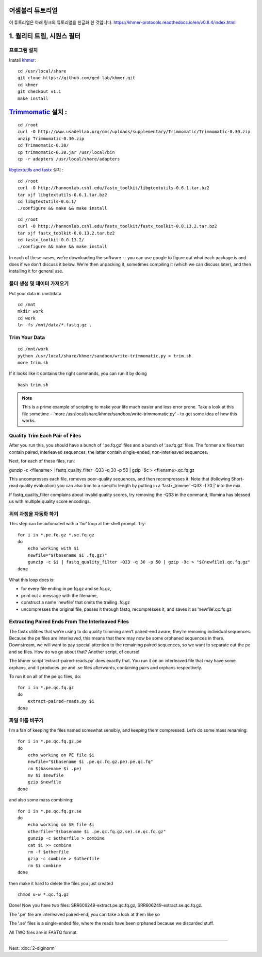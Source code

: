 어셈블리 튜토리얼
=================
이 튜토리얼은 아래 링크의 튜토리얼을 한글화 한 것입니다. https://khmer-protocols.readthedocs.io/en/v0.8.4/index.html


1. 퀄리티 트림, 시퀀스 필터
===========================

프로그램 설치
-------------
.. clean up previous installs if we're re-running this...

.. ::

   echo Removing previous installs, if any.
   rm -fr /usr/local/share/khmer
   rm -fr /root/Trimmomatic-*
   rm -f /root/libgtextutils-*.bz2
   rm -f /root/fastx_toolkit-*.bz2

Install `khmer <http://khmer.readthedocs.org/>`__:

::

    cd /usr/local/share
    git clone https://github.com/ged-lab/khmer.git
    cd khmer
    git checkout v1.1
    make install


`Trimmomatic <http://www.usadellab.org/cms/?page=trimmomatic>`__ 설치 :
=======
::

    cd /root
    curl -O http://www.usadellab.org/cms/uploads/supplementary/Trimmomatic/Trimmomatic-0.30.zip
    unzip Trimmomatic-0.30.zip
    cd Trimmomatic-0.30/
    cp trimmomatic-0.30.jar /usr/local/bin
    cp -r adapters /usr/local/share/adapters


`libgtextutils and fastx <http://hannonlab.cshl.edu/fastx_toolkit/>`__ 설치 :
::

    cd /root
    curl -O http://hannonlab.cshl.edu/fastx_toolkit/libgtextutils-0.6.1.tar.bz2
    tar xjf libgtextutils-0.6.1.tar.bz2
    cd libgtextutils-0.6.1/
    ./configure && make && make install

::

    cd /root
    curl -O http://hannonlab.cshl.edu/fastx_toolkit/fastx_toolkit-0.0.13.2.tar.bz2
    tar xjf fastx_toolkit-0.0.13.2.tar.bz2
    cd fastx_toolkit-0.0.13.2/
    ./configure && make && make install


In each of these cases, we're downloading the software -- you can use
google to figure out what each package is and does if we don't discuss
it below.  We're then unpacking it, sometimes compiling it (which we
can discuss later), and then installing it for general use.


폴더 생성 및 데이터 가져오기  
---------------------------------------------
Put your data in /mnt/data.

::
 
    cd /mnt
    mkdir work 
    cd work
    ln -fs /mnt/data/*.fastq.gz .
 
Trim Your Data
---------------

::
 
    cd /mnt/work
    python /usr/local/share/khmer/sandbox/write-trimmomatic.py > trim.sh 
    more trim.sh

If it looks like it contains the right commands, you can run it by doing 

::

    bash trim.sh

.. note::  This is a prime example of scripting to make your life much easier and less error prone. Take a look at this file sometime – ‘more /usr/local/share/khmer/sandbox/write-trimmomatic.py’ – to get some idea of how this works.

Quality Trim Each Pair of Files
--------------------------------

After you run this, you should have a bunch of ‘.pe.fq.gz’ files and a bunch of ‘.se.fq.gz’ files. The former are files that contain paired, interleaved sequences; the latter contain single-ended, non-interleaved sequences.

Next, for each of these files, run::

gunzip -c <filename> | fastq_quality_filter -Q33 -q 30 -p 50 | gzip -9c > <filename>.qc.fq.gz 

This uncompresses each file, removes poor-quality sequences, and then recompresses it. Note that (following Short-read quality evaluation) you can also trim to a specific length by putting in a ‘fastx_trimmer -Q33 -l 70 |‘ into the mix.

If fastq_quality_filter complains about invalid quality scores, try removing the -Q33 in the command; Illumina has blessed us with multiple quality score encodings.

위의 과정을 자동화 하기 
---------------------

This step can be automated with a ‘for’ loop at the shell prompt. Try:

::

    for i in *.pe.fq.gz *.se.fq.gz
    do
        echo working with $i
        newfile="$(basename $i .fq.gz)"
        gunzip -c $i | fastq_quality_filter -Q33 -q 30 -p 50 | gzip -9c > "${newfile}.qc.fq.gz"
    done
What this loop does is:

* for every file ending in pe.fq.gz and se.fq.gz,
* print out a message with the filename,
* construct a name ‘newfile’ that omits the trailing .fq.gz
* uncompresses the original file, passes it through fastq, recompresses it, and saves it as ‘newfile’.qc.fq.gz

Extracting Paired Ends From The Interleaved Files
--------------------------------------------------

The fastx utilities that we’re using to do quality trimming aren’t paired-end aware; they’re removing individual sequences. Because the pe files are interleaved, this means that there may now be some orphaned sequences in there. Downstream, we will want to pay special attention to the remaining paired sequences, so we want to separate out the pe and se files. How do we go about that? Another script, of course!

The khmer script ‘extract-paired-reads.py’ does exactly that. You run it on an interleaved file that may have some orphans, and it produces .pe and .se files afterwards, containing pairs and orphans respectively.

To run it on all of the pe qc files, do:

::

    for i in *.pe.qc.fq.gz
    do
        extract-paired-reads.py $i
    done

파일 이름 바꾸기 
---------------
I’m a fan of keeping the files named somewhat sensibly, and keeping them compressed. Let’s do some mass renaming:

::
    
    for i in *.pe.qc.fq.gz.pe 
    do
        echo working on PE file $i
        newfile="$(basename $i .pe.qc.fq.gz.pe).pe.qc.fq"
        rm $(basename $i .pe)
        mv $i $newfile
        gzip $newfile
    done

and also some mass combining:

::

    for i in *.pe.qc.fq.gz.se
    do
        echo working on SE file $i
        otherfile="$(basename $i .pe.qc.fq.gz.se).se.qc.fq.gz"
        gunzip -c $otherfile > combine
        cat $i >> combine
        rm -f $otherfile
        gzip -c combine > $otherfile
        rm $i combine
    done

then make it hard to delete the files you just created

::

    chmod u-w *.qc.fq.gz

Done!  Now you have two files: SRR606249-extract.pe.qc.fq.gz, SRR606249-extract.se.qc.fq.gz.

The '.pe' file are interleaved paired-end; you can take a look at them like so 


The '.se' files is a single-ended file, where the reads have been
orphaned because we discarded stuff.

All TWO files are in FASTQ format.

----

Next: :doc:`2-diginorm`
